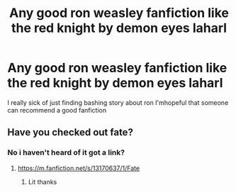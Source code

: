 #+TITLE: Any good ron weasley fanfiction like the red knight by demon eyes laharl

* Any good ron weasley fanfiction like the red knight by demon eyes laharl
:PROPERTIES:
:Author: dino_shot14
:Score: 6
:DateUnix: 1615759768.0
:DateShort: 2021-Mar-15
:FlairText: Recommendation
:END:
I really sick of just finding bashing story about ron I'mhopeful that someone can recommend a good fanfiction


** Have you checked out fate?
:PROPERTIES:
:Author: Pokemonlugia2005
:Score: 3
:DateUnix: 1615762157.0
:DateShort: 2021-Mar-15
:END:

*** No i haven't heard of it got a link?
:PROPERTIES:
:Author: dino_shot14
:Score: 2
:DateUnix: 1615762448.0
:DateShort: 2021-Mar-15
:END:

**** [[https://m.fanfiction.net/s/13170637/1/Fate]]
:PROPERTIES:
:Author: Pokemonlugia2005
:Score: 2
:DateUnix: 1615762487.0
:DateShort: 2021-Mar-15
:END:

***** Lit thanks
:PROPERTIES:
:Author: dino_shot14
:Score: 2
:DateUnix: 1615762560.0
:DateShort: 2021-Mar-15
:END:
